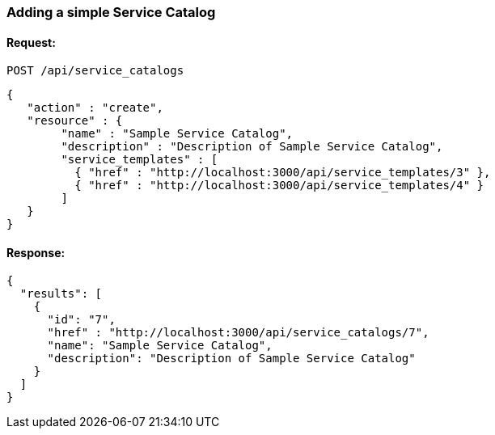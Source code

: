 
[[adding-a-simple-service-catalog]]
=== Adding a simple Service Catalog

==== Request:

----
POST /api/service_catalogs
----

[source,json]
----
{
   "action" : "create",
   "resource" : {
        "name" : "Sample Service Catalog",
        "description" : "Description of Sample Service Catalog",
        "service_templates" : [
          { "href" : "http://localhost:3000/api/service_templates/3" },
          { "href" : "http://localhost:3000/api/service_templates/4" }
        ]
   }
}
----

==== Response:

[source,json]
----
{
  "results": [
    {
      "id": "7",
      "href" : "http://localhost:3000/api/service_catalogs/7",
      "name": "Sample Service Catalog",
      "description": "Description of Sample Service Catalog"
    }
  ]
}
----

